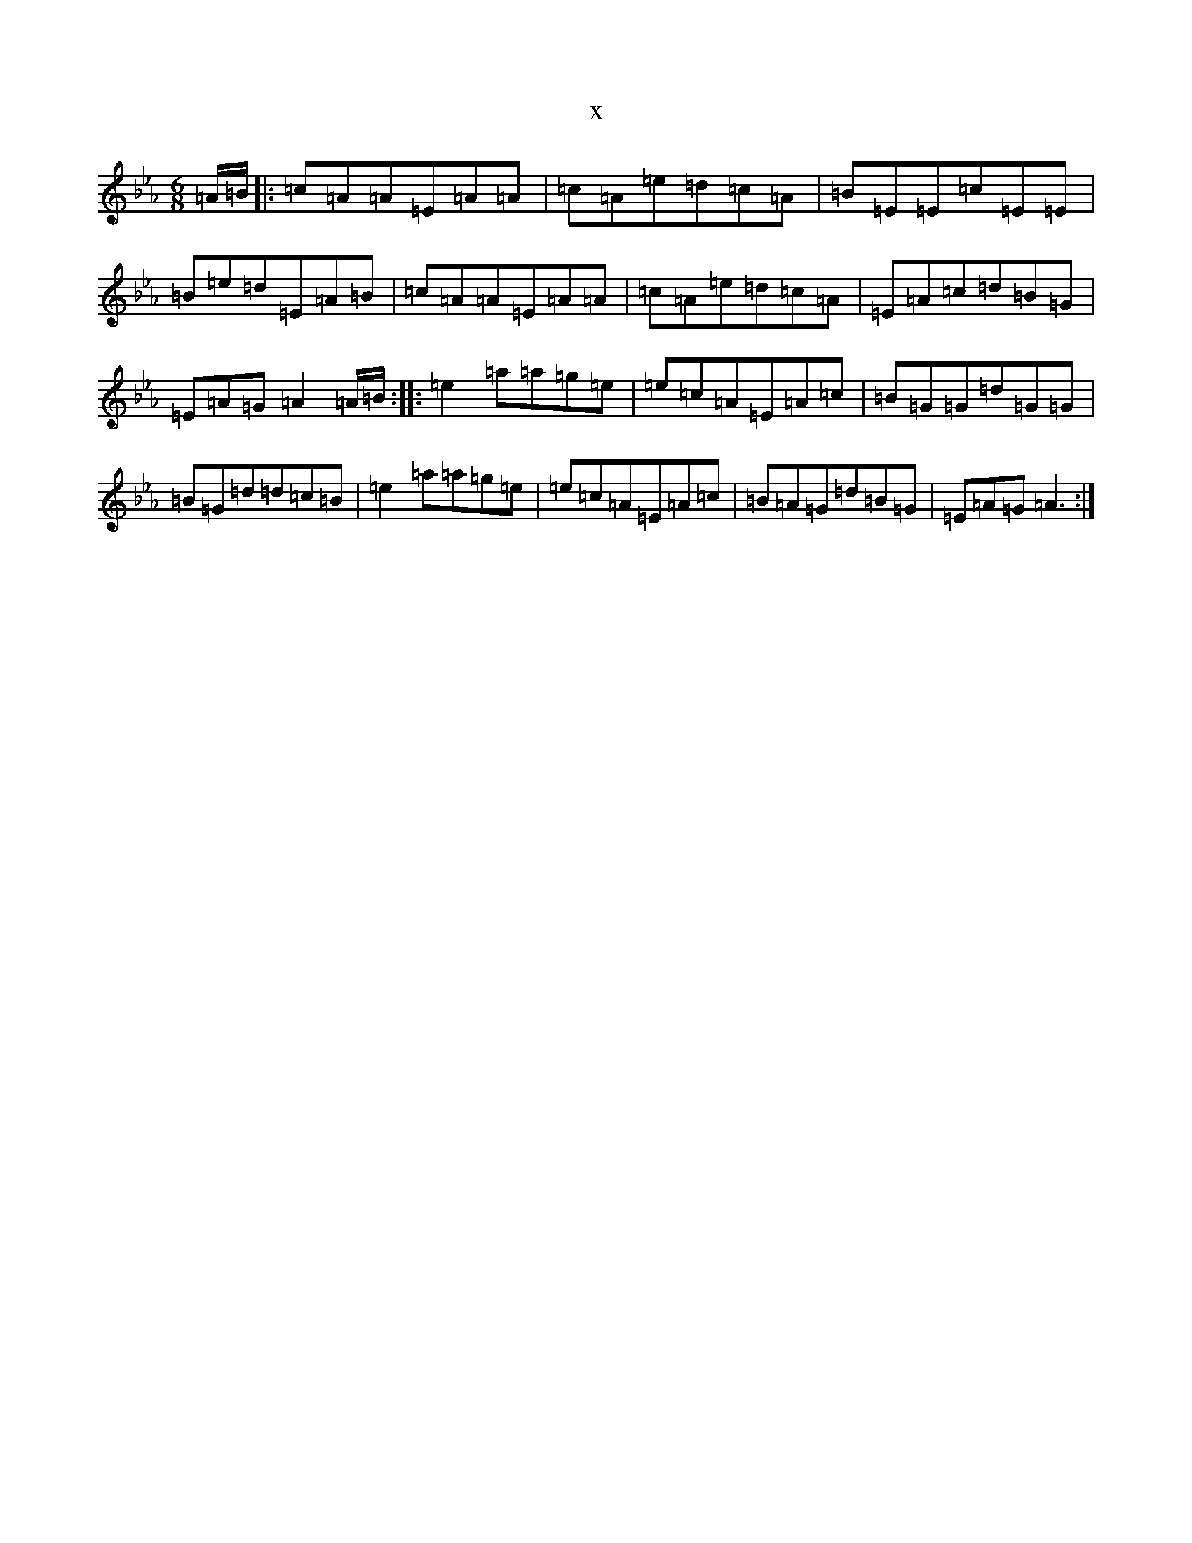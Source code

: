 X:323
T:x
L:1/8
M:6/8
K: C minor
=A/2=B/2|:=c=A=A=E=A=A|=c=A=e=d=c=A|=B=E=E=c=E=E|=B=e=d=E=A=B|=c=A=A=E=A=A|=c=A=e=d=c=A|=E=A=c=d=B=G|=E=A=G=A2=A/2=B/2:||:=e2=a=a=g=e|=e=c=A=E=A=c|=B=G=G=d=G=G|=B=G=d=d=c=B|=e2=a=a=g=e|=e=c=A=E=A=c|=B=A=G=d=B=G|=E=A=G=A3:|